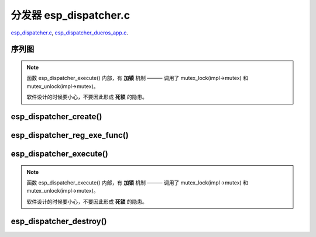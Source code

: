 ﻿分发器 esp_dispatcher.c
###########################

`esp_dispatcher.c`__, `esp_dispatcher_dueros_app.c`__.

.. __: https://github.com/espressif/esp-adf/blob/master/components/esp_dispatcher/esp_dispatcher.c
.. __: https://github.com/espressif/esp-adf/blob/master/examples/advanced_examples/esp_dispatcher_dueros/main/esp_dispatcher_dueros_app.c


序列图
============

.. uml::

    caption esp_dispatcher.c

    box "esp_dispatcher_dueros"
    participant "esp_dispatcher\n_dueros_app.c"         as adf_app           order 10
    end box

    box "esp_dispatcher" #LightBlue
    participant "esp_dispatcher.c\n"                    as dispatcher_comp   order 20
    participant "esp_dispatcher.c @ \ndispatcher_event_task()" as dispatcher_task   order 30
    end box
      
    == Create dispatcher ==
    adf_app -> dispatcher_comp : dispatcher = esp_dispatcher_create(&d_cfg)

    dispatcher_comp ->] : impl->result_que = xQueueCreate()
    dispatcher_comp ->] : impl->exe_que = xQueueCreate()
    dispatcher_comp ->] : impl->mutex = mutex_create()
    dispatcher_comp ->] : STAILQ_INIT(&impl->exe_list)
    dispatcher_comp -> dispatcher_task : xTaskCreatePinnedToCore()
    activate dispatcher_task 

    == Register execution function ==
    adf_app -> dispatcher_comp  : esp_dispatcher_reg_exe_func(dispatcher, \ndueros_speaker->wifi_serv, \nACTION_EXE_TYPE_WIFI_CONNECT, \nwifi_action_connect)
    dispatcher_comp ->]         : STAILQ_INSERT_TAIL(&impl->exe_list, item, ...)
    adf_app -> dispatcher_comp  : esp_dispatcher_reg_exe_func(dispatcher, \ndueros_speaker->player, \nACTION_EXE_TYPE_AUDIO_PLAY, \nplayer_action_play)
    dispatcher_comp ->]         : STAILQ_INSERT_TAIL(&impl->exe_list, item, ...)
    ...  ...
    
    == Execution function ==
    adf_app -> dispatcher_comp  : esp_dispatcher_execute(d->dispatcher, \nACTION_EXE_TYPE_AUDIO_PLAY, \nNULL, NULL)
    dispatcher_comp ->]         : **mutex_lock(impl->mutex)**
    dispatcher_comp -> dispatcher_task : xQueueSend(impl->exe_que, \n**ESP_DISPCH_EVENT_TYPE_EXE**)
    dispatcher_task ->]         : exe_item->exe_func \n (instance, arg, result)
    dispatcher_task -> dispatcher_comp : xQueueSend(dispch->result_que, \n**ESP_OK** or **ESP_ERR_ADF_NOT_SUPPORT**)
    dispatcher_comp ->]         : xQueueReceive(impl->result_que)
    dispatcher_comp ->]         : **mutex_unlock(impl->mutex)**

    == Destory dispatcher ==
    [-> dispatcher_comp : esp_dispatcher_destroy(dispatcher)

    dispatcher_comp -> dispatcher_task : xQueueSend(impl->exe_que, \n**ESP_DISPCH_EVENT_TYPE_CMD**)
    dispatcher_task -> dispatcher_comp : xQueueSend(dispch->result_que, **ESP_OK**)
    dispatcher_task ->] : vTaskDelete(NULL)
    deactivate dispatcher_task 

    dispatcher_comp ->] : xQueueReceive(impl->result_que)
    dispatcher_comp ->] : STAILQ_FOREACH(item, &impl->exe_list, ...) \n { STAILQ_REMOVE(&impl->exe_list, item, ...) }
    dispatcher_comp ->] : vQueueDelete(impl->result_que)
    dispatcher_comp ->] : vQueueDelete(impl->exe_que)
    dispatcher_comp ->] : mutex_destroy(impl->mutex)
    

.. note::

    函数 esp_dispatcher_execute() 内部，有 **加锁** 机制 ——— 调用了 mutex_lock(impl->mutex) 和 mutex_unlock(impl->mutex)。
    
    软件设计的时候要小心，不要因此形成 **死锁** 的隐患。


esp_dispatcher_create()
=================================

.. uml::

    hide footbox

    box "esp_dispatcher_dueros"
    participant "esp_dispatcher\n_dueros_app.c"         as adf_app           order 10
    end box

    box "esp_dispatcher" #LightBlue
    participant "esp_dispatcher.c\n"                    as dispatcher_comp   order 20
    participant "esp_dispatcher.c @ \ndispatcher_event_task()" as dispatcher_task   order 30
    end box

    == Create dispatcher ==
    adf_app -> dispatcher_comp : dispatcher = esp_dispatcher_create(&d_cfg)

    dispatcher_comp ->] : impl->result_que = xQueueCreate()
    dispatcher_comp ->] : impl->exe_que = xQueueCreate()
    dispatcher_comp ->] : impl->mutex = mutex_create()
    dispatcher_comp ->] : STAILQ_INIT(&impl->exe_list)
    dispatcher_comp -> dispatcher_task : xTaskCreatePinnedToCore()
    activate dispatcher_task 


esp_dispatcher_reg_exe_func()
=====================================

.. uml::

    hide footbox

    box "esp_dispatcher_dueros"
    participant "esp_dispatcher\n_dueros_app.c"         as adf_app           order 10
    end box

    box "esp_dispatcher" #LightBlue
    participant "esp_dispatcher.c\n"                    as dispatcher_comp   order 20
    participant "esp_dispatcher.c @ \ndispatcher_event_task()" as dispatcher_task   order 30
    end box

    == Register execution function ==
    adf_app -> dispatcher_comp : esp_dispatcher_reg_exe_func(dispatcher, \ndueros_speaker->wifi_serv, \nACTION_EXE_TYPE_WIFI_CONNECT, \nwifi_action_connect)
    dispatcher_comp ->] : STAILQ_INSERT_TAIL(&impl->exe_list, item, ...)
    adf_app -> dispatcher_comp : esp_dispatcher_reg_exe_func(dispatcher, \ndueros_speaker->player, \nACTION_EXE_TYPE_AUDIO_PLAY, \nplayer_action_play)
    dispatcher_comp ->] : STAILQ_INSERT_TAIL(&impl->exe_list, item, ...)
    ...  ...
    


esp_dispatcher_execute()
================================

.. uml::

    hide footbox

    box "esp_dispatcher_dueros"
    participant "esp_dispatcher\n_dueros_app.c"         as adf_app           order 10
    end box

    box "esp_dispatcher" #LightBlue
    participant "esp_dispatcher.c\n"                    as dispatcher_comp   order 20
    participant "esp_dispatcher.c @ \ndispatcher_event_task()" as dispatcher_task   order 30
    end box
    
    == Execution function ==
    adf_app -> dispatcher_comp : esp_dispatcher_execute(d->dispatcher, \nACTION_EXE_TYPE_AUDIO_PLAY, \nNULL, NULL)
    dispatcher_comp ->] : **mutex_lock(impl->mutex)**
    dispatcher_comp -> dispatcher_task : xQueueSend(impl->exe_que, \n**ESP_DISPCH_EVENT_TYPE_EXE**)
    dispatcher_task ->]                : exe_item->exe_func \n (instance, arg, result)
    dispatcher_task -> dispatcher_comp : xQueueSend(dispch->result_que, \n**ESP_OK** or **ESP_ERR_ADF_NOT_SUPPORT**)
    dispatcher_comp ->] : xQueueReceive(impl->result_que)
    dispatcher_comp ->] : **mutex_unlock(impl->mutex)**   

.. note::

    函数 esp_dispatcher_execute() 内部，有 **加锁** 机制 ——— 调用了 mutex_lock(impl->mutex) 和 mutex_unlock(impl->mutex)。

    软件设计的时候要小心，不要因此形成 **死锁** 的隐患。


esp_dispatcher_destroy()
====================================

.. uml::

    hide footbox

    box "esp_dispatcher_dueros"
    participant "esp_dispatcher\n_dueros_app.c"         as adf_app           order 10
    end box

    box "esp_dispatcher" #LightBlue
    participant "esp_dispatcher.c\n"                    as dispatcher_comp   order 20
    participant "esp_dispatcher.c @ \ndispatcher_event_task()" as dispatcher_task   order 30
    end box

    == Destory dispatcher ==
    [-> dispatcher_comp : esp_dispatcher_destroy(dispatcher)

    dispatcher_comp -> dispatcher_task : xQueueSend(impl->exe_que, \n**ESP_DISPCH_EVENT_TYPE_CMD**)
    dispatcher_task -> dispatcher_comp : xQueueSend(dispch->result_que, **ESP_OK**)
    dispatcher_task ->] : vTaskDelete(NULL)
    deactivate dispatcher_task 

    dispatcher_comp ->] : xQueueReceive(impl->result_que)
    dispatcher_comp ->] : STAILQ_FOREACH(item, &impl->exe_list, ...) \n { STAILQ_REMOVE(&impl->exe_list, item, ...) }
    dispatcher_comp ->] : vQueueDelete(impl->result_que)
    dispatcher_comp ->] : vQueueDelete(impl->exe_que)
    dispatcher_comp ->] : mutex_destroy(impl->mutex)

